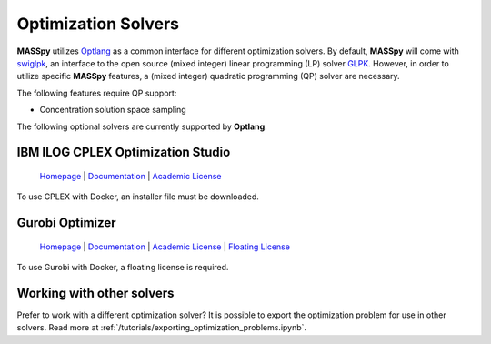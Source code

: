 Optimization Solvers
====================
**MASSpy** utilizes `Optlang <https://github.com/opencobra/optlang>`__ as a common interface for different optimization solvers. 
By default, **MASSpy** will come with `swiglpk <https://github.com/biosustain/swiglpk>`__, an interface to the open source (mixed integer)
linear programming (LP) solver `GLPK <https://www.gnu.org/software/glpk/>`__. However, in order to utilize specific **MASSpy** features, 
a (mixed integer) quadratic programming (QP) solver are necessary. 

The following features require QP support:

* Concentration solution space sampling

The following optional solvers are currently supported by **Optlang**:


.. _cplex-solver:

IBM ILOG CPLEX Optimization Studio
----------------------------------

  `Homepage <https://www.ibm.com/products/ilog-cplex-optimization-studio/>`__ |
  `Documentation <https://www.ibm.com/support/knowledgecenter/SSSA5P_12.10.0/ilog.odms.cplex.help/CPLEX/UsrMan/topics/APIs/Python/01_title_synopsis.html>`__ |
  `Academic License <https://www.ibm.com/academic/faqs/agreement/>`__ 

To use CPLEX with Docker, an installer file must be downloaded. 

.. _gurobi-solver:

Gurobi Optimizer
----------------

  `Homepage <https://www.gurobi.com/products/gurobi-optimizer/>`__ |
  `Documentation <https://www.gurobi.com/documentation/>`__ |
  `Academic License <https://www.gurobi.com/academia/academic-program-and-licenses/>`__ |
  `Floating License <https://www.gurobi.com/documentation/9.0/quickstart_linux/retrieving_a_floating_lice.html>`__ 

To use Gurobi with Docker, a floating license is required. 


Working with other solvers
--------------------------
Prefer to work with a different optimization solver? It is possible to export the optimization problem for use in other solvers.
Read more at :ref:`/tutorials/exporting_optimization_problems.ipynb`.
